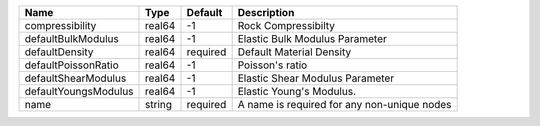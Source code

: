 

==================== ====== ======== =========================================== 
Name                 Type   Default  Description                                 
==================== ====== ======== =========================================== 
compressibility      real64 -1       Rock Compressibilty                         
defaultBulkModulus   real64 -1       Elastic Bulk Modulus Parameter              
defaultDensity       real64 required Default Material Density                    
defaultPoissonRatio  real64 -1       Poisson's ratio                             
defaultShearModulus  real64 -1       Elastic Shear Modulus Parameter             
defaultYoungsModulus real64 -1       Elastic Young's Modulus.                    
name                 string required A name is required for any non-unique nodes 
==================== ====== ======== =========================================== 


